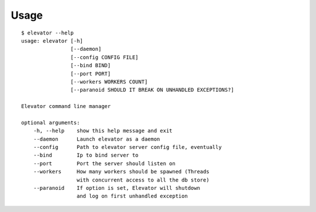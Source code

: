 .. _usage:

Usage
=====

::

    $ elevator --help
    usage: elevator [-h]
                    [--daemon]
                    [--config CONFIG FILE]
                    [--bind BIND]
                    [--port PORT]
                    [--workers WORKERS COUNT]
                    [--paranoid SHOULD IT BREAK ON UNHANDLED EXCEPTIONS?]

    Elevator command line manager

    optional arguments:
        -h, --help    show this help message and exit
        --daemon      Launch elevator as a daemon
        --config      Path to elevator server config file, eventually
        --bind        Ip to bind server to
        --port        Port the server should listen on
        --workers     How many workers should be spawned (Threads
                      with concurrent access to all the db store)
        --paranoid    If option is set, Elevator will shutdown
                      and log on first unhandled exception
